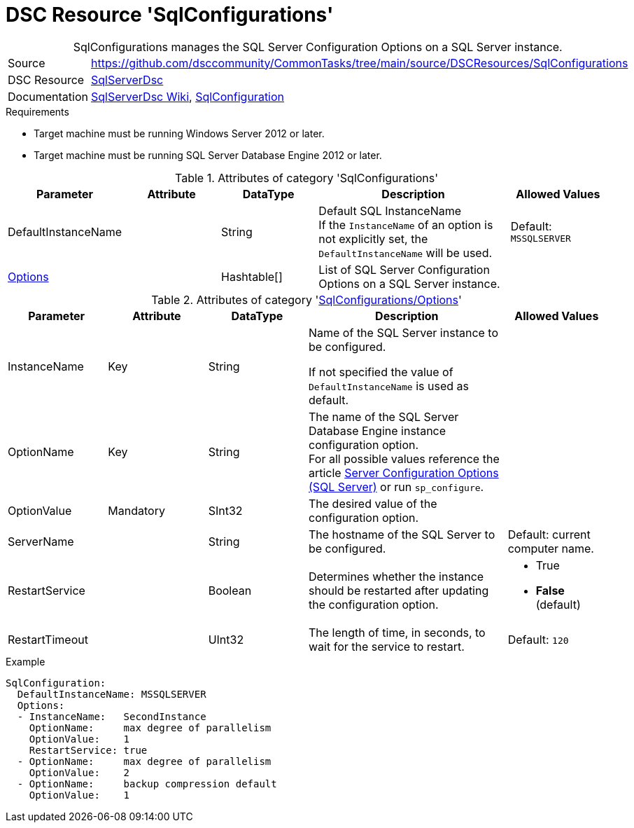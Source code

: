 // CommonTasks YAML Reference: SqlConfigurations
// =============================================

:YmlCategory: SqlConfigurations


[[dscyml_sqlconfigurations, {YmlCategory}]]
= DSC Resource 'SqlConfigurations'
// didn't work in production: = DSC Resource '{YmlCategory}'


[[dscyml_sqlconfigurations_abstract]]
.{YmlCategory} manages the SQL Server Configuration Options on a SQL Server instance.


// reference links as variables for using more than once
:ref_sqlserverdsc_wiki:                             https://github.com/dsccommunity/SqlServerDsc/wiki[SqlServerDsc Wiki]
:ref_sqlserverdsc_sqlconfiguration:                 https://github.com/dsccommunity/SqlServerDsc/wiki/SqlConfiguration[SqlConfiguration]


[cols="1,3a" options="autowidth" caption=]
|===
| Source         | https://github.com/dsccommunity/CommonTasks/tree/main/source/DSCResources/SqlConfigurations
| DSC Resource   | https://github.com/dsccommunity/SqlServerDsc[SqlServerDsc]
| Documentation  | {ref_sqlserverdsc_wiki},
                   {ref_sqlserverdsc_sqlconfiguration}
                   
|===


.Requirements

- Target machine must be running Windows Server 2012 or later.
- Target machine must be running SQL Server Database Engine 2012 or later.


.Attributes of category '{YmlCategory}'
[cols="1,1,1,2a,1a" options="header"]
|===
| Parameter
| Attribute
| DataType
| Description
| Allowed Values

| DefaultInstanceName
|
| String
| Default SQL InstanceName +
  If the `InstanceName` of an option is not explicitly set, the `DefaultInstanceName` will be used.
| Default: `MSSQLSERVER`

| [[dscyml_sqlserver_options, {YmlCategory}/Options]]<<dscyml_sqlserver_options_details, Options>>
| 
| Hashtable[]
| List of SQL Server Configuration Options on a SQL Server instance.
|
|===


[[dscyml_sqlserver_options_details]]
.Attributes of category '<<dscyml_sqlserver_options>>'
[cols="1,1,1,2a,1a" options="header"]
|===
| Parameter
| Attribute
| DataType
| Description
| Allowed Values

| InstanceName
| Key
| String
| Name of the SQL Server instance to be configured.
  
If not specified the value of `DefaultInstanceName` is used as default.
|

| OptionName
| Key
| String
| The name of the SQL Server Database Engine instance configuration option. +
  For all possible values reference the article https://docs.microsoft.com/en-us/sql/database-engine/configure-windows/server-configuration-options-sql-server[Server Configuration Options (SQL Server)] or run `sp_configure`.	
|

| OptionValue
| Mandatory
| SInt32
| The desired value of the configuration option.	
|

| ServerName
|
| String
| The hostname of the SQL Server to be configured. 
| Default: current computer name.

| RestartService
|
| Boolean
| Determines whether the instance should be restarted after updating the configuration option.
| - True
  - *False* (default)

| RestartTimeout
|
| UInt32
| The length of time, in seconds, to wait for the service to restart.
| Default: `120`

|===


.Example
[source, yaml]
----
SqlConfiguration:
  DefaultInstanceName: MSSQLSERVER
  Options:
  - InstanceName:   SecondInstance
    OptionName:     max degree of parallelism
    OptionValue:    1
    RestartService: true
  - OptionName:     max degree of parallelism
    OptionValue:    2
  - OptionName:     backup compression default
    OptionValue:    1
----
